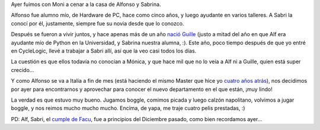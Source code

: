 .. title: Cena con amigos
.. date: 2006-08-12 11:55:43
.. tags: cena, visita

Ayer fuimos con Moni a cenar a la casa de Alfonso y Sabrina.

.. image:: /images/uff/533315756_8d0443b2a1_o.jpg

Alfonso fue alumno mío, de Hardware de PC, hace como cinco años, y luego ayudante en varios talleres. A Sabri la conocí por él, justamente, siempre fue su novia desde que lo conozco.

Después se fueron a vivir juntos, y hace apenas más de un año `nació Guille <http://www.taniquetil.com.ar/plog/post/1/65>`_ (justo a mitad del año en que Alf era ayudante mío de Python en la Universidad, y Sabrina nuestra alumna, :). Este año, poco tiempo después de que yo entré en CycleLogic, llevé a trabajar a Sabri allí, así que la veo casi todos los días.

La cuestión es que ellos todavía no conocían a Mónica, y que hace mil que no lo veía a Alf ni a Guille, quien está super crecido...

.. image:: /images/uff/533315788_9cc5d5b2d0_o.jpg

Y como Alfonso se va a Italia a fin de mes (está haciendo el mismo Master que hice yo `cuatro años atrás <http://www.taniquetil.com.ar/facundo/bdvfiles/bdv-anterior.html>`_), nos decidimos por ayer para encontrarnos y aprovechar para conocer el nuevo departamento en el que están, ¡muy lindo!

La verdad es que estuvo muy bueno. Jugamos boggle, comimos picada y luego calzón napolitano, volvimos a jugar boggle, y nos reimos mucho mucho mucho. Encima, de yapa, me traje cuatro pelis prestadas, :)

PD: Alf, Sabri, el `cumple de Facu <http://www.taniquetil.com.ar/plog/post/1/129>`_, fue a principios del Diciembre pasado, como bien recordamos ayer...
